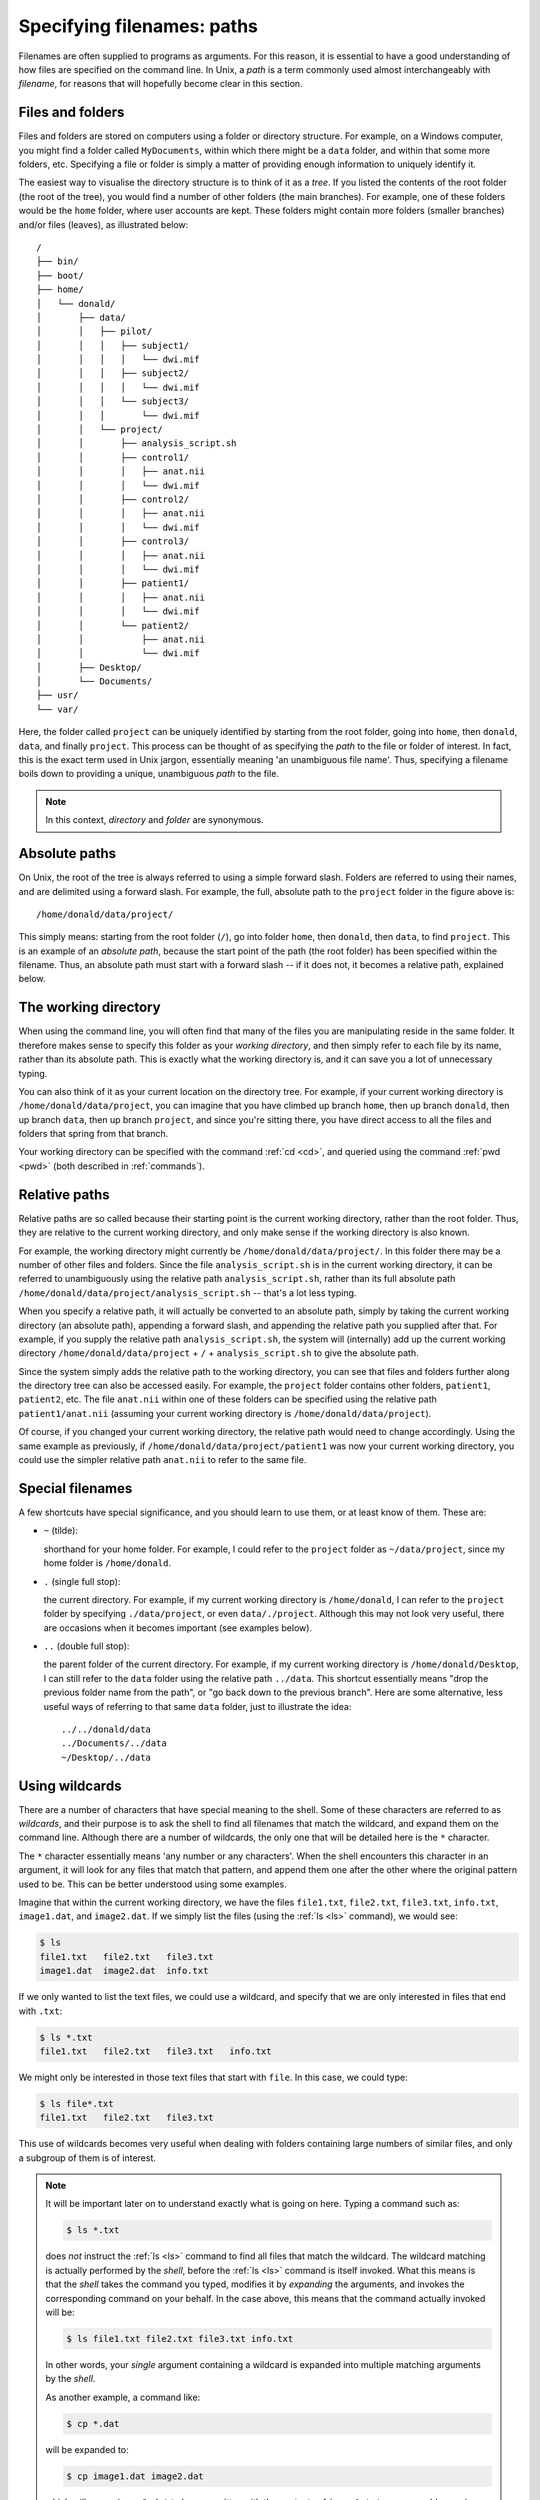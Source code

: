 .. _paths:

Specifying filenames: paths
===========================

Filenames are often supplied to programs as arguments. For this reason, it is
essential to have a good understanding of how files are specified on the
command line. In Unix, a *path* is a term commonly used almost interchangeably
with *filename*, for reasons that will hopefully become clear in this section.

Files and folders
-----------------

Files and folders are stored on computers using a folder or directory
structure. For example, on a Windows computer, you might find a folder called
``MyDocuments``, within which there might be a ``data`` folder, and within that
some more folders, etc. Specifying a file or folder is simply a matter of
providing enough information to uniquely identify it.

The easiest way to visualise the directory structure is to think of it as a
*tree*. If you listed the contents of the root folder (the root of the tree),
you would find a number of other folders (the main branches). For example, one
of these folders would be the ``home`` folder, where user accounts are kept.
These folders might contain more folders (smaller branches) and/or files
(leaves), as illustrated below::

  /
  ├── bin/
  ├── boot/
  ├── home/
  │   └── donald/
  │       ├── data/
  │       │   ├── pilot/
  │       │   │   ├── subject1/
  │       │   │   │   └── dwi.mif
  │       │   │   ├── subject2/
  │       │   │   │   └── dwi.mif
  │       │   │   └── subject3/
  │       │   │       └── dwi.mif
  │       │   └── project/
  │       │       ├── analysis_script.sh
  │       │       ├── control1/
  │       │       │   ├── anat.nii
  │       │       │   └── dwi.mif
  │       │       ├── control2/
  │       │       │   ├── anat.nii
  │       │       │   └── dwi.mif
  │       │       ├── control3/
  │       │       │   ├── anat.nii
  │       │       │   └── dwi.mif
  │       │       ├── patient1/
  │       │       │   ├── anat.nii
  │       │       │   └── dwi.mif
  │       │       └── patient2/
  │       │           ├── anat.nii
  │       │           └── dwi.mif
  │       ├── Desktop/
  │       └── Documents/
  ├── usr/
  └── var/


Here, the folder called ``project`` can be uniquely identified by starting from
the root folder, going into ``home``, then ``donald``, ``data``, and finally
``project``.  This process can be thought of as specifying the *path* to the
file or folder of interest. In fact, this is the exact term used in Unix
jargon, essentially meaning 'an unambiguous file name'. Thus, specifying a
filename boils down to providing a unique, unambiguous *path* to the file.


.. NOTE::

  In this context, *directory* and *folder* are synonymous.

.. _abspath:

Absolute paths
--------------

On Unix, the root of the tree is always referred to using a simple forward
slash. Folders are referred to using their names, and are delimited using a
forward slash. For example, the full, absolute path to the ``project`` folder
in the figure above is::

  /home/donald/data/project/


This simply means: starting from the root folder (``/``), go into folder
``home``, then ``donald``, then ``data``, to find ``project``. This is an
example of an *absolute path*, because the start point of the path (the root
folder) has been specified within the filename. Thus, an absolute path must
start with a forward slash -- if it does not, it becomes a relative path,
explained below.

.. _wd:

The working directory
---------------------

When using the command line, you will often find that many of the files you are
manipulating reside in the same folder. It therefore makes sense to specify
this folder as your *working directory*, and then simply refer to each file by
its name, rather than its absolute path. This is exactly what the working
directory is, and it can save you a lot of unnecessary typing.

You can also think of it as your current location on the directory tree. For
example, if your current working directory is ``/home/donald/data/project``,
you can imagine that you have climbed up branch ``home``, then up branch
``donald``, then up branch ``data``, then up branch ``project``, and since
you're sitting there, you have direct access to all the files and folders that
spring from that branch.

Your working directory can be specified with the command :ref:`cd <cd>`, and
queried using the command :ref:`pwd <pwd>` (both described in :ref:`commands`).

.. _relpath:

Relative paths
--------------

Relative paths are so called because their starting point is the current
working directory, rather than the root folder. Thus, they are relative to the
current working directory, and only make sense if the working directory is also
known.

For example, the working directory might currently be
``/home/donald/data/project/``. In this folder there may be a number of other
files and folders. Since the file ``analysis_script.sh``  is in the current
working directory, it can be referred to unambiguously using the relative path
``analysis_script.sh``, rather than its full absolute path
``/home/donald/data/project/analysis_script.sh`` -- that's a lot less typing.

When you specify a relative path, it will actually be converted to an absolute
path, simply by taking the current working directory (an absolute path),
appending a forward slash, and appending the relative path you supplied after
that. For example, if you supply the relative path ``analysis_script.sh``, the
system will (internally) add up the current working directory
``/home/donald/data/project`` + ``/`` + ``analysis_script.sh`` to give the
absolute path.

Since the system simply adds the relative path to the working directory, you
can see that files and folders further along the directory tree can also be
accessed easily. For example, the ``project`` folder contains other folders,
``patient1``, ``patient2``, etc.  The file ``anat.nii`` within one of these
folders can be specified using the relative path ``patient1/anat.nii``
(assuming your current working directory is ``/home/donald/data/project``).

Of course, if you changed your current working directory, the relative path
would need to change accordingly. Using the same example as previously, if
``/home/donald/data/project/patient1`` was now your current working directory,
you could use the simpler relative path ``anat.nii`` to refer to the same file.

Special filenames
-----------------

A few shortcuts have special significance, and you should learn to use them, or
at least know of them. These are:

- ``~`` (tilde):

  shorthand for your home folder. For example, I could refer to the ``project``
  folder as ``~/data/project``, since my home folder is ``/home/donald``.

- ``.`` (single full stop): 

  the current directory. For example, if my current working directory is
  ``/home/donald``, I can refer to the ``project`` folder by specifying
  ``./data/project``, or even ``data/./project``. Although this may not look
  very useful, there are occasions when it becomes important (see examples
  below).

- ``..`` (double full stop): 

  the parent folder of the current directory. For example, if my current
  working directory is ``/home/donald/Desktop``, I can still refer to the
  ``data`` folder using the relative path ``../data``. This shortcut
  essentially means "drop the previous folder name from the path", or "go back
  down to the previous branch". Here are some alternative, less useful ways of
  referring to that same ``data`` folder, just to illustrate the idea::

    ../../donald/data
    ../Documents/../data
    ~/Desktop/../data

Using wildcards
---------------

There are a number of characters that have special meaning to the shell. Some
of these characters are referred to as *wildcards*, and their purpose is to ask
the shell to find all filenames that match the wildcard, and expand them on the
command line. Although there are a number of wildcards, the only one that will
be detailed here is the ``*`` character.

The ``*`` character essentially means 'any number or any characters'. When the
shell encounters this character in an argument, it will look for any files that
match that pattern, and append them one after the other where the original
pattern used to be. This can be better understood using some examples.

Imagine that within the current working directory, we have the files
``file1.txt``, ``file2.txt``, ``file3.txt``, ``info.txt``, ``image1.dat``, and
``image2.dat``. If we simply list the files (using the :ref:`ls <ls>` command),
we would see:

.. code-block:: console

  $ ls
  file1.txt   file2.txt   file3.txt
  image1.dat  image2.dat  info.txt

If we only wanted to list the text files, we could use a wildcard, and specify
that we are only interested in files that end with ``.txt``:

.. code-block:: console

  $ ls *.txt
  file1.txt   file2.txt   file3.txt   info.txt

We might only be interested in those text files that start with ``file``. In
this case, we could type:

.. code-block:: console

  $ ls file*.txt
  file1.txt   file2.txt   file3.txt

This use of wildcards becomes very useful when dealing with folders containing
large numbers of similar files, and only a subgroup of them is of interest. 

.. NOTE::

  It will be important later on to understand exactly what is going on here.
  Typing a command such as:

  .. code-block:: console

    $ ls *.txt

  does *not* instruct the :ref:`ls <ls>` command to find all files that match
  the wildcard. The wildcard matching is actually performed by the *shell*,
  before the :ref:`ls <ls>` command is itself invoked. What this means is that
  the *shell* takes the command you typed, modifies it by *expanding* the
  arguments, and invokes the corresponding command on your behalf. In the case
  above, this means that the command actually invoked will be:

  .. code-block:: console

    $ ls file1.txt file2.txt file3.txt info.txt

  In other words, your *single* argument containing a wildcard is expanded into
  multiple matching arguments by the *shell*.

  As another example, a command like:

  .. code-block:: console

    $ cp *.dat

  will be expanded to:

  .. code-block:: console

    $ cp image1.dat image2.dat

  which will cause ``image2.dat`` to be *overwritten* with the contents of
  ``image1.txt`` -- presumably causing irretrievable loss of data. In other
  words: think carefully about what you're typing...
